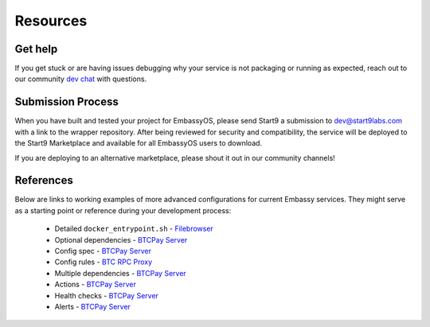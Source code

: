 .. _packaging-resources:

=========
Resources
=========

Get help
--------

If you get stuck or are having issues debugging why your service is not packaging or running as expected, reach out to our community `dev chat <https://matrix.to/#/#community-dev:matrix.start9labs.com>`_ with questions.

Submission Process
------------------

When you have built and tested your project for EmbassyOS, please send Start9 a submission to dev@start9labs.com with a link to the wrapper repository. After being reviewed for security and compatibility, the service will be deployed to the Start9 Marketplace and available for all EmbassyOS users to download.

If you are deploying to an alternative marketplace, please shout it out in our community channels!

References
----------

Below are links to working examples of more advanced configurations for current Embassy services. They might serve as a starting point or reference during your development process: 

    - Detailed ``docker_entrypoint.sh`` - `Filebrowser <https://github.com/Start9Labs/filebrowser-wrapper/blob/master/docker_entrypoint.sh>`_
    - Optional dependencies - `BTCPay Server <https://github.com/Start9Labs/btcpayserver-wrapper/blob/master/assets/compat/dependencies.yaml>`__
    - Config spec - `BTCPay Server <https://github.com/Start9Labs/btcpayserver-wrapper/blob/master/assets/compat/config_spec.yaml>`__
    - Config rules - `BTC RPC Proxy <https://github.com/Start9Labs/btc-rpc-proxy-wrapper/blob/master/assets/compat/config_rules.yaml>`__
    - Multiple dependencies - `BTCPay Server <https://github.com/Start9Labs/btcpayserver-wrapper/blob/master/manifest.yaml#L172-L187>`__
    - Actions - `BTCPay Server <https://github.com/Start9Labs/btcpayserver-wrapper/blob/master/actions/btcpay-admin.sh>`__
    - Health checks - `BTCPay Server <https://github.com/Start9Labs/btcpayserver-wrapper/blob/master/assets/utils/health_check.sh>`__
    - Alerts - `BTCPay Server <https://github.com/Start9Labs/btcpayserver-wrapper/blob/master/manifest.yaml#L207-L218>`__
